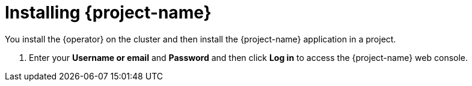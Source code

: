 // Module included in the following assemblies:
//
// * documentation/doc-installing-and-using-tackle/master.adoc

[id="installing-pathfinder_{context}"]
= Installing {project-name}

You install the {operator} on the cluster and then install the {project-name} application in a project.

ifeval::["{build}" == "downstream"]
[NOTE]
====
The {operator} is a Community Operator. Red Hat provides no support for Community Operators.
====

[id="installing-operator_{context}"]
== Installing the Tackle Operator

You install the {operator} by using the OpenShift web console.

.Prerequisites

* You must have `cluster-admin` privileges.

.Procedure

. In the OpenShift web console, click *Operators* -> *OperatorHub*.
. Click the *Modernization & Migration* category and then click the *{operator}* tile.
. Click *Install*.
. Select a project from the *Installed Namespace* list and click *Install*.
. After the {operator} is installed, click *View Operator* to verify the installation.

[id="installing-application_{context}"]
== Installing the {project-name} application

You install the {project-name} application in a project by using the OpenShift web console.

After you have installed the application, you can log in to the {project-name} web console.

.Prerequisites

* The {operator} must be installed on the cluster.
* You must have `project-admin-user` privileges.
* You must create a project for {project-name}.

.Procedure

. In the OpenShift web console, switch to the *Developer* perspective and click *+Add*.
. In the *Add* view, click *Operator Backed*.
. Click the *Tackle by Konveyor* tile.
. Click *Create*.
. Review the application settings and click *Create*.
. Click *Topology*.
. Click the *OpenURL* icon of the `tackle-ui` pod to open the {project-name} application in a new browser window.
endif::[]
ifeval::["{build}" == "upstream"]
.Prerequisites

* You must have `admin` privileges to install the {operator}.
* You must have `project-admin` privileges to install the {project-name} application in a project.

.Procedure

. Navigate to link:https://operatorhub.io[operatorhub.io].
. Enter `Tackle` in the Search field to locate the {operator}.
. Click the *{operator}* tile and then click *Install*.
. Follow the installation instructions.
. Install the {project-name} application in a project by following the procedure for your enterprise Kubernetes platform.
. Obtain the route or URL of the `tackle-ui` pod to open the {project-name} application in a new browser window.
endif::[]
. Enter your *Username or email* and *Password* and then click *Log in* to access the {project-name} web console.
